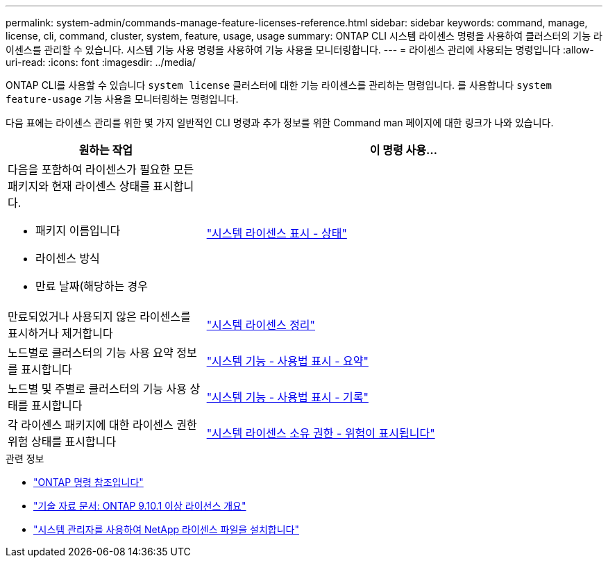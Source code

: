 ---
permalink: system-admin/commands-manage-feature-licenses-reference.html 
sidebar: sidebar 
keywords: command, manage, license, cli, command, cluster, system, feature, usage, usage 
summary: ONTAP CLI 시스템 라이센스 명령을 사용하여 클러스터의 기능 라이센스를 관리할 수 있습니다. 시스템 기능 사용 명령을 사용하여 기능 사용을 모니터링합니다. 
---
= 라이센스 관리에 사용되는 명령입니다
:allow-uri-read: 
:icons: font
:imagesdir: ../media/


[role="lead"]
ONTAP CLI를 사용할 수 있습니다 `system license` 클러스터에 대한 기능 라이센스를 관리하는 명령입니다. 를 사용합니다 `system feature-usage` 기능 사용을 모니터링하는 명령입니다.

다음 표에는 라이센스 관리를 위한 몇 가지 일반적인 CLI 명령과 추가 정보를 위한 Command man 페이지에 대한 링크가 나와 있습니다.

[cols="2,4"]
|===
| 원하는 작업 | 이 명령 사용... 


 a| 
다음을 포함하여 라이센스가 필요한 모든 패키지와 현재 라이센스 상태를 표시합니다.

* 패키지 이름입니다
* 라이센스 방식
* 만료 날짜(해당하는 경우

 a| 
link:https://docs.netapp.com/us-en/ontap-cli/system-license-show-status.html["시스템 라이센스 표시 - 상태"]



 a| 
만료되었거나 사용되지 않은 라이센스를 표시하거나 제거합니다
 a| 
link:https://docs.netapp.com/us-en/ontap-cli/system-license-clean-up.html["시스템 라이센스 정리"]



 a| 
노드별로 클러스터의 기능 사용 요약 정보를 표시합니다
 a| 
https://docs.netapp.com/us-en/ontap-cli/system-feature-usage-show-summary.html["시스템 기능 - 사용법 표시 - 요약"]



 a| 
노드별 및 주별로 클러스터의 기능 사용 상태를 표시합니다
 a| 
https://docs.netapp.com/us-en/ontap-cli/system-feature-usage-show-history.html["시스템 기능 - 사용법 표시 - 기록"]



 a| 
각 라이센스 패키지에 대한 라이센스 권한 위험 상태를 표시합니다
 a| 
https://docs.netapp.com/us-en/ontap-cli/system-license-entitlement-risk-show.html["시스템 라이센스 소유 권한 - 위험이 표시됩니다"]

|===
.관련 정보
* link:../concepts/manual-pages.html["ONTAP 명령 참조입니다"]
* link:https://kb.netapp.com/onprem/ontap/os/ONTAP_9.10.1_and_later_licensing_overview["기술 자료 문서: ONTAP 9.10.1 이상 라이선스 개요"^]
* link:install-license-task.html["시스템 관리자를 사용하여 NetApp 라이센스 파일을 설치합니다"]

